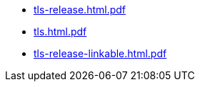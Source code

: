 * https://commoncriteria.github.io/tls/release-2.1/tls-release.html.pdf[tls-release.html.pdf]
* https://commoncriteria.github.io/tls/release-2.1/tls.html.pdf[tls.html.pdf]
* https://commoncriteria.github.io/tls/release-2.1/tls-release-linkable.html.pdf[tls-release-linkable.html.pdf]
